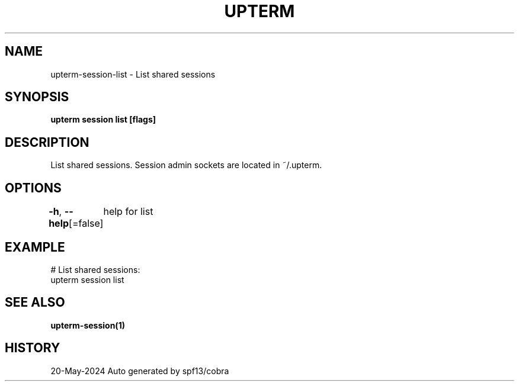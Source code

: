 .nh
.TH "UPTERM" "1" "May 2024" "Upterm 0.14.1" "Upterm Manual"

.SH NAME
.PP
upterm-session-list - List shared sessions


.SH SYNOPSIS
.PP
\fBupterm session list [flags]\fP


.SH DESCRIPTION
.PP
List shared sessions. Session admin sockets are located in ~/.upterm.


.SH OPTIONS
.PP
\fB-h\fP, \fB--help\fP[=false]
	help for list


.SH EXAMPLE
.EX
  # List shared sessions:
  upterm session list

.EE


.SH SEE ALSO
.PP
\fBupterm-session(1)\fP


.SH HISTORY
.PP
20-May-2024 Auto generated by spf13/cobra
